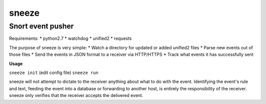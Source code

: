 ======
sneeze
======

------------------
Snort event pusher
------------------

Requirements:
* python2.7
* watchdog
* unified2
* requests

The purpose of sneeze is very simple:
* Watch a directory for updated or added unified2 files
* Parse new events out of those files
* Send the events in JSON format to a receiver via HTTP/HTTPS
* Track what events it has successfully sent

**Usage**

``sneeze init``
(edit config file)
``sneeze run``

sneeze will not attempt to dictate to the receiver anything about what to do with the event. Identifying the event's rule and text, feeding the event into a database or forwarding to another host, is entirely the responsibility of the receiver. sneeze only verifies that the receiver accepts the delivered event.
